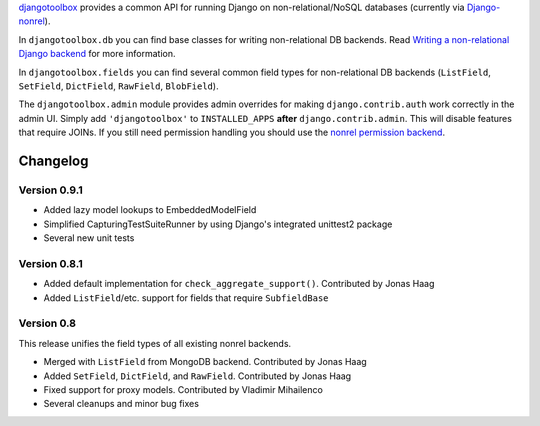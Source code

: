 djangotoolbox_ provides a common API for running Django on
non-relational/NoSQL databases (currently via Django-nonrel_).

In ``djangotoolbox.db`` you can find base classes for writing
non-relational DB backends. Read
`Writing a non-relational Django backend`_
for more information.

In ``djangotoolbox.fields`` you can find several common field
types for non-relational DB backends (``ListField``, ``SetField``,
``DictField``, ``RawField``, ``BlobField``).

The ``djangotoolbox.admin`` module provides admin overrides for
making ``django.contrib.auth`` work correctly in the admin UI.
Simply add ``'djangotoolbox'`` to ``INSTALLED_APPS`` **after**
``django.contrib.admin``. This will disable features that
require JOINs. If you still need permission handling you should
use the `nonrel permission backend`_.

Changelog
=============================================================

Version 0.9.1
-------------------------------------------------------------

* Added lazy model lookups to EmbeddedModelField
* Simplified CapturingTestSuiteRunner by using Django's integrated unittest2 package
* Several new unit tests

Version 0.8.1
-------------------------------------------------------------

* Added default implementation for ``check_aggregate_support()``. Contributed by Jonas Haag
* Added ``ListField``/etc. support for fields that require ``SubfieldBase``

Version 0.8
-------------------------------------------------------------

This release unifies the field types of all existing nonrel backends.

* Merged with ``ListField`` from MongoDB backend. Contributed by Jonas Haag
* Added ``SetField``, ``DictField``, and ``RawField``. Contributed by Jonas Haag
* Fixed support for proxy models. Contributed by Vladimir Mihailenco
* Several cleanups and minor bug fixes

.. _djangotoolbox: http://www.allbuttonspressed.com/projects/djangotoolbox
.. _Django-nonrel: http://www.allbuttonspressed.com/projects/django-nonrel
.. _Writing a non-relational Django backend: http://www.allbuttonspressed.com/blog/django/2010/04/Writing-a-non-relational-Django-backend
.. _nonrel permission backend: https://bitbucket.org/fhahn/django-permission-backend-nonrel
